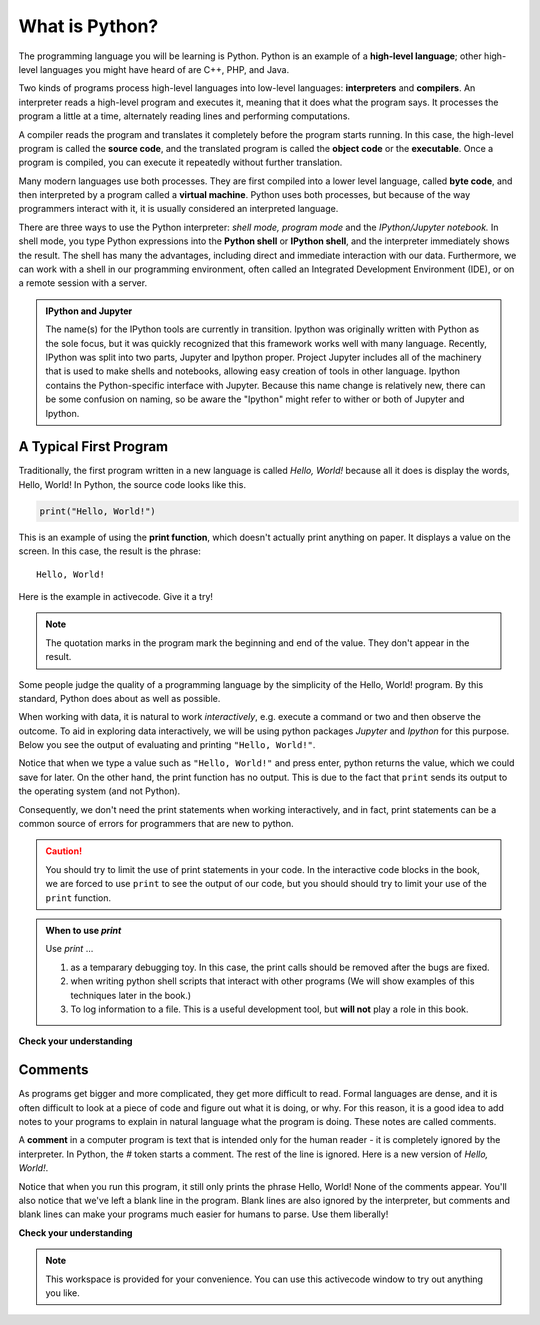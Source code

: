 
..  Copyright (C)  Brad Miller, David Ranum, Jeffrey Elkner, Peter Wentworth, Allen B. Downey, Chris
    Meyers, and Dario Mitchell.  Permission is granted to copy, distribute
    and/or modify this document under the terms of the GNU Free Documentation
    License, Version 1.3 or any later version published by the Free Software
    Foundation; with Invariant Sections being Forward, Prefaces, and
    Contributor List, no Front-Cover Texts, and no Back-Cover Texts.  A copy of
    the license is included in the section entitled "GNU Free Documentation
    License".


.. qnum::
   :prefix: intro-3-
   :start: 1

What is Python?
===============

.. The Python Programming Language
.. -------------------------------

The programming language you will be learning is Python. Python is an example
of a **high-level language**; other high-level languages you might have heard
of are C++, PHP, and Java.

.. As you might infer from the name high-level language, there are also
.. **low-level languages**, sometimes referred to as machine languages or assembly
.. languages. Machine language is the encoding of instructions in binary so that
.. they can be directly executed by the computer.  Assembly language uses a
.. slightly easier format to refer to the low level instructions.
.. Loosely speaking, computers can only execute programs written in
.. low-level languages.  To be exact, computers can actually only execute
.. programs written in machine language. Thus, programs written in a high-level
.. language (and even those in assembly language) have to be
.. processed before they can run. This extra processing takes some time, which is
.. a small disadvantage of high-level languages.
.. However, the advantages to high-level languages are enormous.
.. 
.. First, it 
.. It is much easier to program in a high-level language. Programs
.. written in a high-level language take less time to write, they are shorter and
.. easier to read, and they are more likely to be correct. Second, high-level
.. languages are **portable**, meaning that they can run on different kinds of
.. computers with few or no modifications. Low-level programs can run on only one
.. kind of computer and have to be rewritten to run on another.
.. 
.. Due to these advantages, almost all programs are written in high-level
.. languages. Low-level languages are used only for a few specialized
.. applications.

Two kinds of programs process high-level languages into low-level languages:
**interpreters** and **compilers**. An interpreter reads a high-level program
and executes it, meaning that it does what the program says. It processes the
program a little at a time, alternately reading lines and performing
computations.

.. image:: Figures/interpret.png
   :alt: Interpret illustration

A compiler reads the program and translates it completely before the program
starts running. In this case, the high-level program is called the **source
code**, and the translated program is called the **object code** or the
**executable**. Once a program is compiled, you can execute it repeatedly
without further translation.

.. image:: Figures/compile.png
   :alt: Compile illustration

Many modern languages use both processes. They are first compiled into a lower
level language, called **byte code**, and then interpreted by a program called
a **virtual machine**. Python uses both processes, but because of the way
programmers interact with it, it is usually considered an interpreted language.

There are three ways to use the Python interpreter: *shell mode,* *program mode*
and the *IPython/Jupyter notebook.* In shell mode, you type Python expressions
into the **Python shell** or **IPython shell**, and the interpreter immediately
shows the result.  The shell has many the advantages, including direct and
immediate interaction with our data.   Furthermore, we can work with a shell in
our programming environment, often called an Integrated Development Environment
(IDE), or on a remote session with a server.

.. The example below shows the Python shell at work.  
.. 
.. ::
.. 
..     $ python3
..     Python 3.2 (r32:88445, Mar 25 2011, 19:28:28)
..     [GCC 4.5.2] on linux2
..     Type "help", "copyright", "credits" or "license" for more information.
..     >>> 2 + 3
..     5
..     >>>
.. 
.. The ``>>>`` is called the **Python prompt**. The interpreter uses the prompt to
.. indicate that it is ready for instructions. We typed ``2 + 3``.  The interpreter
.. evaluated our expression and replied ``5``. On the next line it gave a new
.. prompt indicating that it is ready for more input.
.. 
.. Working directly in the interpreter is convenient for testing short bits of
.. code because you get immediate feedback. Think of it as scratch paper used to
.. help you work out problems.
.. 
.. An alternative to the regular python shell is the *IPython/Jupyter* shell, which
.. makes many "quality-of-life" improvements, making it the preferred choice for
.. interactive sessions in python (if available).  The following example illustrates
.. code evaluated in the IPython shell.  
.. 
.. .. ipython:: python
.. 
..     2 + 3
.. 
.. The ``In [1]:`` is called the **IPython prompt**.  We typed ``2 + 3``.  The
.. interpreter evaluated our expression and replied ``Out[1]: 5``. The numbering of
.. lines as well as distinguishing between input and output are two small
.. advantages to this shell.  Other advantages include code completion, simplified
.. help commands, and the ability to call other languages such as bash and R using
.. magic commands.
.. 
.. Alternatively, you can write an entire program by placing lines of Python
.. instructions in a file and then use the interpreter to execute the contents of
.. the file as a whole. Such a file is often referred to as **source code**.  Not
.. only can a python file be executed as a program, it can also be used to share
.. code with other programs, and this case we refer to the file as a *module*.  By
.. convention, files that contain Python code have names that end with ``.py`` .
.. Following this convention will help your operating system and other programs
.. identify a file as containing python code. We will illustrate constructing
.. python and modules in a later chapters.

.. For example, we used a text editor to create a source code file named
.. ``firstprogram.py`` with the following contents:
..
.. .. sourcecode:: python
.. 
..     print("My first program adds two numbers, 2 and 3:")
..     print(2 + 3)
.. 
.. 
.. Finally, we will also explore a hybrid of the shell mode called the **Jupyter
.. notebook,** which will allow use to execute code in a web browser, as well
.. allowing us to combine our code with supporting documentation.

.. admonition:: IPython and Jupyter

   The name(s) for the IPython tools are currently in transition.  Ipython was
   originally written with Python as the sole focus, but it was quickly
   recognized that this framework works well with many language.  Recently,
   IPython was split into two parts, Jupyter and Ipython proper.  Project
   Jupyter includes all of the machinery that is used to make shells and
   notebooks, allowing easy creation of tools in other language.  Ipython
   contains the Python-specific interface with Jupyter.  Because this name
   change is relatively new, there can be some confusion on naming, so be aware
   the "Ipython" might refer to wither or both of Jupyter and Ipython. 

.. These examples show Python being run from a Unix command line. In other
.. development environments, the details of executing programs may differ. Also,
.. most programs are more interesting than this one.
.. 
.. 
.. .. admonition:: Want to learn more about Python?
.. 
.. 	If you would like to learn more about installing and using Python, here are some video links.
.. 	`Installing Python for Windows <http://youtu.be/9EfGpN1Pnsg>`__ shows you how to install the Python environment under
.. 	Windows Vista,
.. 	`Installing Python for Mac <http://youtu.be/MEmEJCLLI2k>`__ shows you how to install under Mac OS/X, and
.. 	`Installing Python for Linux <http://youtu.be/RLPYBxfAud4>`__ shows you how to install from the Linux
.. 	command line.
.. 	`Using Python <http://youtu.be/kXbpB5_ywDw>`__ shows you some details about the Python shell and source code.

.. **Check your understanding**
.. 
.. .. mchoice:: question1_2_1
..    :answer_a: the instructions in a program, stored in a file.
..    :answer_b: the language that you are programming in (e.g., Python).
..    :answer_c: the environment/tool in which you are programming.
..    :answer_d: the number (or "code") that you must input at the top of each program to tell the computer how to execute your program.
..    :correct: a
..    :feedback_a: The file that contains the instructions written in the high level language is called the source code file.
..    :feedback_b: This language is simply called the programming language, or simply the language.
..    :feedback_c: The environment may be called the IDE, or integrated development environment, though not always.
..    :feedback_d: There is no such number that you must type in at the start of your program.
.. 
..    Source code is another name for:
.. 
.. .. mchoice:: question1_2_2
..    :answer_a: It is high-level if you are standing and low-level if you are sitting.
..    :answer_b: It is high-level if you are programming for a computer and low-level if you are programming for a phone or mobile device.
..    :answer_c: It is high-level if the program must be processed before it can run, and low-level if the computer can execute it without additional processing.
..    :answer_d: It is high-level if it easy to program in and is very short; it is low-level if it is really hard to program in and the programs are really long.
..    :correct: c
..    :feedback_a: In this case high and low have nothing to do with altitude.
..    :feedback_b: High and low have nothing to do with the type of device you are programming for.  Instead, look at what it takes to run the program written in the language.
..    :feedback_c: Python is a high level language but must be interpreted into machine code (binary) before it can be executed.
..    :feedback_d: While it is true that it is generally easier to program in a high-level language and programs written in a high-level language are usually shorter, this is not always the case.
.. 
.. 
..     What is the difference between a high-level programming language and a low-level programming language?
.. 
.. .. mchoice:: question1_2_3
..    :answer_a: 1 = a process, 2 = a function
..    :answer_b: 1 = translating an entire book, 2 = translating a line at a time
..    :answer_c: 1 = software, 2 = hardware
..    :answer_d: 1 = object code, 2 = byte code
..    :correct: b
..    :feedback_a: Compiling is a software process, and running the interpreter is invoking a function, but how is a process different than a function?
..    :feedback_b: Compilers take the entire source code and produce object code or the executable and interpreters execute the code line by line.
..    :feedback_c: Both compilers and interpreters are software.
..    :feedback_d: Compilers can produce object code or byte code depending on the language.  An interpreter produces neither.
.. 
..    Pick the best replacements for 1 and 2 in the following sentence: When comparing compilers and interpreters, a compiler is like 1 while an interpreter is like 2.
.. 

.. qnum::
   :prefix: intro-12-
   :start: 1

A Typical First Program
-----------------------

Traditionally, the first program written in a new language is called *Hello,
World!* because all it does is display the words, Hello, World!  In Python, the source code
looks like this.

.. sourcecode:: python

    print("Hello, World!")

This is an example of using the **print function**, which doesn't actually
print anything on paper. It displays a value on the screen. In this case, the result is the phrase:

::

    Hello, World!

Here is the example in activecode.  Give it a try!

.. activecode:: ch01_2

    print("Hello, World!")

.. note:: 

    The quotation marks in the program mark the beginning and end of the value.
    They don't appear in the result.

Some people judge the quality of a programming language by the simplicity of
the Hello, World! program. By this standard, Python does about as well as
possible.

When working with data, it is natural to work *interactively*, e.g. execute a
command or two and then observe the outcome.  To aid in exploring data
interactively, we will be using python packages `Jupyter` and `Ipython` for this
purpose.  Below you see the output of evaluating and printing ``"Hello,
World!"``.  

.. ipython:: python

    "Hello, World!"
    print("Hello, World!")

Notice that when we type a value such as ``"Hello, World!"`` and press enter,
python returns the value, which we could save for later.  On the other hand, the
print function has no output.  This is due to the fact that ``print`` sends its
output to the operating system (and not Python).  

Consequently, we don't need the print statements when working interactively, and
in fact, print statements can be a common source of errors for programmers that
are new to python. 


.. caution::

    You should try to limit the use of print statements in your code.  In the
    interactive code blocks in the book, we are forced to use ``print`` to see
    the output of our code, but you should should try to limit your use of the
    ``print`` function.
    
.. admonition:: When to use `print` 

    Use `print` ...

    1. as a temparary debugging toy.  In this case, the print calls should be removed after the bugs are fixed.
    2. when writing python shell scripts that interact with other programs (We will show examples of this techniques later in the book.)
    3. To log information to a file.  This is a useful development tool, but **will not** play a role in this book.

**Check your understanding**

.. mchoice:: question1_11_1
   :answer_a: sends information to the printer to be printed on paper.
   :answer_b: displays a value on the screen.
   :answer_c: tells the computer to put the information in print, rather than cursive, format.
   :answer_d: tells the computer to speak the information.
   :correct: b
   :feedback_a: Within the Python programming language, the print function has nothing to do with the printer.
   :feedback_b: Yes, the print function is used to display the value of the thing being printed.
   :feedback_c: The format of the information is called its font and has nothing to do with the print function.
   :feedback_d: That would be a different function.

   The print function:


Comments
--------

As programs get bigger and more complicated, they get more difficult to read.
Formal languages are dense, and it is often difficult to look at a piece of
code and figure out what it is doing, or why.
For this reason, it is a good idea to add notes to your programs to explain in
natural language what the program is doing.  These notes are called comments.

A **comment** in a computer program is text that is intended only for the human
reader - it is completely ignored by the interpreter.
In Python, the `#` token starts a comment.  The rest of the line is ignored.
Here is a new version of *Hello, World!*.

.. activecode:: ch01_3

    #---------------------------------------------------
    # This demo program shows off how elegant Python is!
    # Written by Joe Soap, December 2010.
    # Anyone may freely copy or modify this program.
    #---------------------------------------------------

    print("Hello, World!")     # Isn't this easy!

Notice that when you run this program, it still only prints the phrase Hello, World!  None of the comments appear.
You'll also notice that we've left a blank line in the program.  Blank lines
are also ignored by the interpreter, but comments and blank lines can make your
programs much easier for humans to parse.  Use them liberally!

**Check your understanding**

.. mchoice:: question1_12_1
   :answer_a: To tell the computer what you mean in your program.
   :answer_b: For the people who are reading your code to know, in natural language, what the program is doing.
   :answer_c: Nothing, they are extraneous information that is not needed.
   :answer_d: Nothing in a short program.  They are only needed for really large programs.
   :correct: b
   :feedback_a: Comments are ignored by the computer.
   :feedback_b: The computer ignores comments.  It's for the humans that will "consume" your program.
   :feedback_c: Comments can provide much needed information for anyone reading the program.
   :feedback_d: Even small programs benefit from comments.

   What are comments for?


.. note::

   This workspace is provided for your convenience.  You can use this activecode window to try out anything you like.

   .. activecode:: scratch_01

.. The Jupyter/IPython Notebook
.. ----------------------------
.. 
..  .. include:: IPythonNotebook_Introduction.rst
.. 
